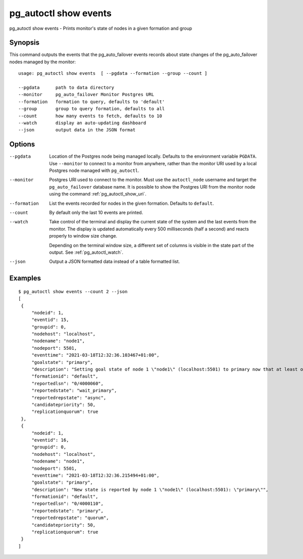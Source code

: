 .. _pg_autoctl_show_events:

pg_autoctl show events
======================

pg_autoctl show events - Prints monitor's state of nodes in a given formation and group

Synopsis
--------

This command outputs the events that the pg_auto_failover events records
about state changes of the pg_auto_failover nodes managed by the monitor::

  usage: pg_autoctl show events  [ --pgdata --formation --group --count ]

  --pgdata      path to data directory
  --monitor     pg_auto_failover Monitor Postgres URL
  --formation   formation to query, defaults to 'default'
  --group       group to query formation, defaults to all
  --count       how many events to fetch, defaults to 10
  --watch       display an auto-updating dashboard
  --json        output data in the JSON format

Options
-------

--pgdata

  Location of the Postgres node being managed locally. Defaults to the
  environment variable ``PGDATA``. Use ``--monitor`` to connect to a monitor
  from anywhere, rather than the monitor URI used by a local Postgres node
  managed with ``pg_autoctl``.

--monitor

  Postgres URI used to connect to the monitor. Must use the ``autoctl_node``
  username and target the ``pg_auto_failover`` database name. It is possible
  to show the Postgres URI from the monitor node using the command
  :ref:`pg_autoctl_show_uri`.

--formation

  List the events recorded for nodes in the given formation. Defaults to
  ``default``.

--count

  By default only the last 10 events are printed.

--watch

  Take control of the terminal and display the current state of the system
  and the last events from the monitor. The display is updated automatically
  every 500 milliseconds (half a second) and reacts properly to window size
  change.

  Depending on the terminal window size, a different set of columns is
  visible in the state part of the output. See :ref:`pg_autoctl_watch`.

--json

  Output a JSON formatted data instead of a table formatted list.

Examples
--------

::

   $ pg_autoctl show events --count 2 --json
   [
    {
        "nodeid": 1,
        "eventid": 15,
        "groupid": 0,
        "nodehost": "localhost",
        "nodename": "node1",
        "nodeport": 5501,
        "eventtime": "2021-03-18T12:32:36.103467+01:00",
        "goalstate": "primary",
        "description": "Setting goal state of node 1 \"node1\" (localhost:5501) to primary now that at least one secondary candidate node is healthy.",
        "formationid": "default",
        "reportedlsn": "0/4000060",
        "reportedstate": "wait_primary",
        "reportedrepstate": "async",
        "candidatepriority": 50,
        "replicationquorum": true
    },
    {
        "nodeid": 1,
        "eventid": 16,
        "groupid": 0,
        "nodehost": "localhost",
        "nodename": "node1",
        "nodeport": 5501,
        "eventtime": "2021-03-18T12:32:36.215494+01:00",
        "goalstate": "primary",
        "description": "New state is reported by node 1 \"node1\" (localhost:5501): \"primary\"",
        "formationid": "default",
        "reportedlsn": "0/4000110",
        "reportedstate": "primary",
        "reportedrepstate": "quorum",
        "candidatepriority": 50,
        "replicationquorum": true
    }
   ]
